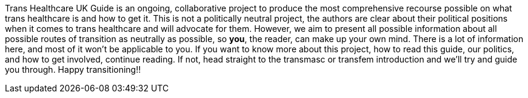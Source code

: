 [.lead]
Trans Healthcare UK Guide is an ongoing, collaborative project to produce the most comprehensive recourse possible on what trans healthcare is and how to get it. This is not a politically neutral project, the authors are clear about their political positions when it comes to trans healthcare and will advocate for them. However, we aim to present all possible information about all possible routes of transition as neutrally as possible, so *you*, the reader, can make up your own mind. There is a lot of information here, and most of it won't be applicable to you. If you want to know more about this project, how to read this guide, our politics, and how to get involved, continue reading. If not, head straight to the transmasc or transfem introduction and we'll try and guide you through. Happy transitioning!!